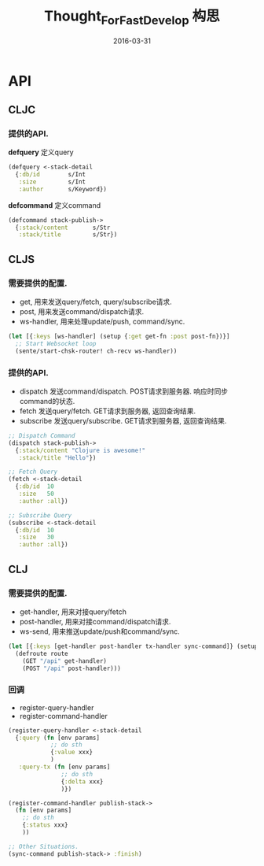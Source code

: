 #+TITLE: Thought_For_Fast_Develop
#+DATE: 2016-03-31
#+TAGS:clojure
#+TITLE: 构思

* API
** CLJC
*** 提供的API.
*defquery* 定义query
#+BEGIN_SRC clojure
  (defquery <-stack-detail
    {:db/id        s/Int
     :size         s/Int
     :author       s/Keyword})
#+END_SRC

*defcommand* 定义command
#+BEGIN_SRC clojure
  (defcommand stack-publish->
    {:stack/content       s/Str
     :stack/title         s/Str})
#+END_SRC

** CLJS
*** 需要提供的配置.
- get, 用来发送query/fetch, query/subscribe请求.
- post, 用来发送command/dispatch请求.
- ws-handler, 用来处理update/push, command/sync.
#+BEGIN_SRC clojure
  (let [{:keys [ws-handler] (setup {:get get-fn :post post-fn})}]
    ;; Start Websocket loop
    (sente/start-chsk-router! ch-recv ws-handler))
#+END_SRC

*** 提供的API.
- dispatch 发送command/dispatch. POST请求到服务器. 响应时同步command的状态.
- fetch 发送query/fetch. GET请求到服务器, 返回查询结果.
- subscribe 发送query/subscribe. GET请求到服务器, 返回查询结果.
#+BEGIN_SRC clojure
  ;; Dispatch Command
  (dispatch stack-publish->
    {:stack/content "Clojure is awesome!"
     :stack/title "Hello"})

  ;; Fetch Query
  (fetch <-stack-detail
    {:db/id  10
     :size   50
     :author :all})

  ;; Subscribe Query
  (subscribe <-stack-detail
    {:db/id  10
     :size   30
     :author :all})
#+END_SRC

** CLJ
*** 需要提供的配置.
- get-handler, 用来对接query/fetch
- post-handler, 用来对接command/dispatch请求.
- ws-send, 用来推送update/push和command/sync.
#+BEGIN_SRC clojure
  (let [{:keys [get-handler post-handler tx-handler sync-command]} (setup {:ws-send ws-send})]
    (defroute route
      (GET "/api" get-handler)
      (POST "/api" post-handler)))
#+END_SRC

*** 回调
- register-query-handler
- register-command-handler
#+BEGIN_SRC clojure
  (register-query-handler <-stack-detail
    {:query (fn [env params]
              ;; do sth
              {:value xxx}
              )
     :query-tx (fn [env params]
                 ;; do sth
                 {:delta xxx}
                 )})

  (register-command-handler publish-stack->
    (fn [env params]
      ;; do sth
      {:status xxx}
      ))

  ;; Other Situations.
  (sync-command publish-stack-> :finish)
#+END_SRC
